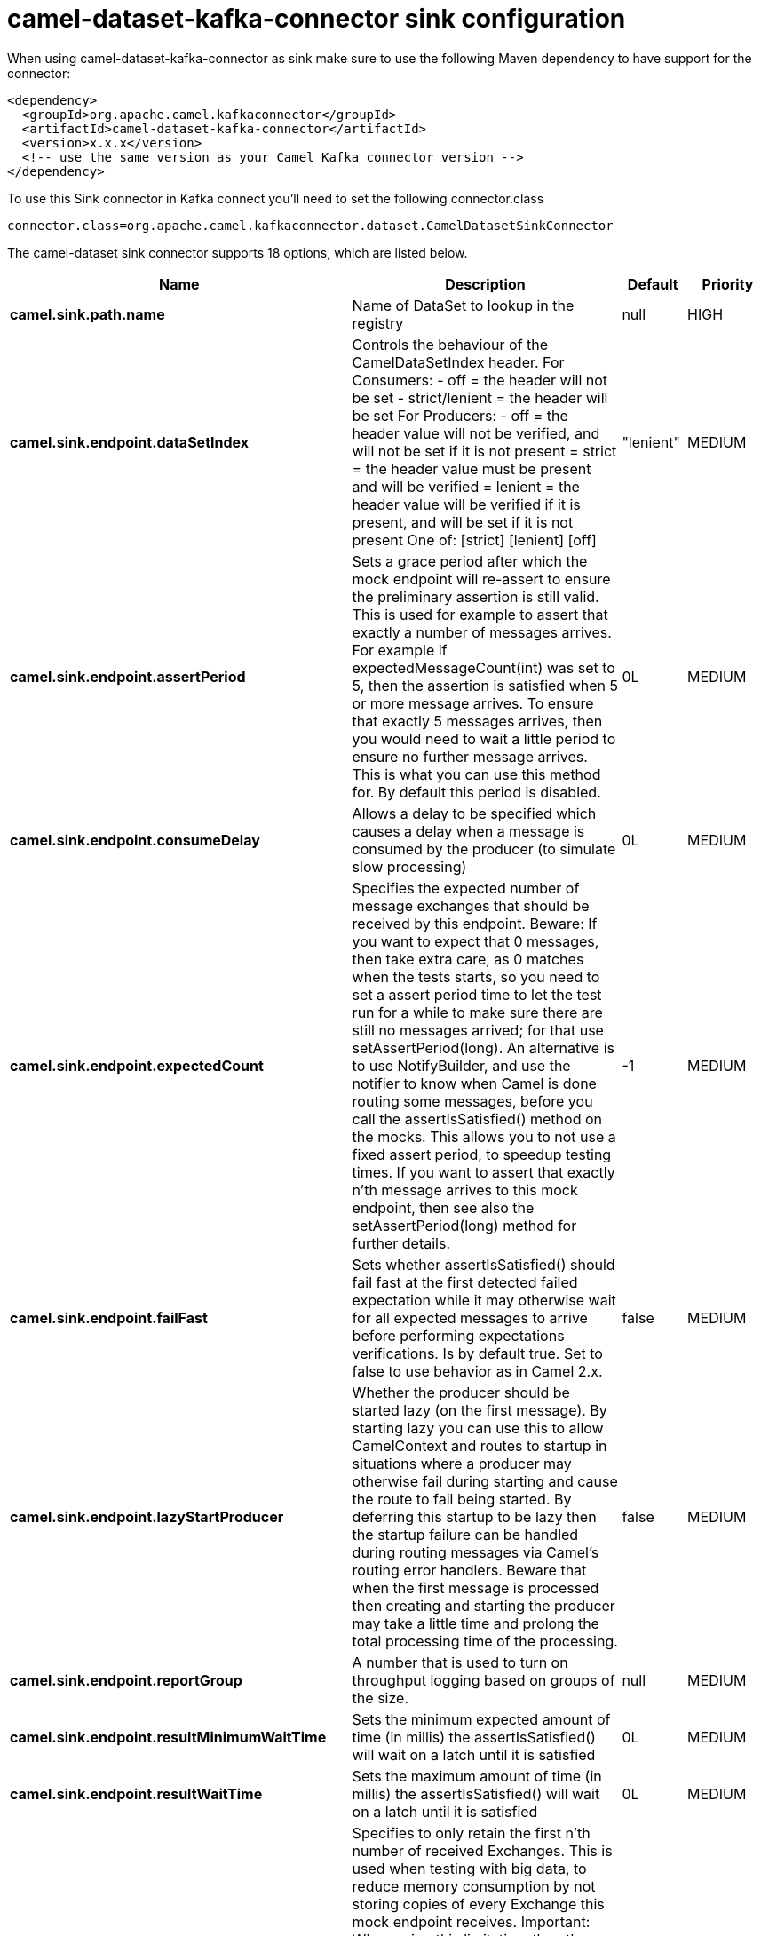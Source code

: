 // kafka-connector options: START
[[camel-dataset-kafka-connector-sink]]
= camel-dataset-kafka-connector sink configuration

When using camel-dataset-kafka-connector as sink make sure to use the following Maven dependency to have support for the connector:

[source,xml]
----
<dependency>
  <groupId>org.apache.camel.kafkaconnector</groupId>
  <artifactId>camel-dataset-kafka-connector</artifactId>
  <version>x.x.x</version>
  <!-- use the same version as your Camel Kafka connector version -->
</dependency>
----

To use this Sink connector in Kafka connect you'll need to set the following connector.class

[source,java]
----
connector.class=org.apache.camel.kafkaconnector.dataset.CamelDatasetSinkConnector
----


The camel-dataset sink connector supports 18 options, which are listed below.



[width="100%",cols="2,5,^1,2",options="header"]
|===
| Name | Description | Default | Priority
| *camel.sink.path.name* | Name of DataSet to lookup in the registry | null | HIGH
| *camel.sink.endpoint.dataSetIndex* | Controls the behaviour of the CamelDataSetIndex header. For Consumers: - off = the header will not be set - strict/lenient = the header will be set For Producers: - off = the header value will not be verified, and will not be set if it is not present = strict = the header value must be present and will be verified = lenient = the header value will be verified if it is present, and will be set if it is not present One of: [strict] [lenient] [off] | "lenient" | MEDIUM
| *camel.sink.endpoint.assertPeriod* | Sets a grace period after which the mock endpoint will re-assert to ensure the preliminary assertion is still valid. This is used for example to assert that exactly a number of messages arrives. For example if expectedMessageCount(int) was set to 5, then the assertion is satisfied when 5 or more message arrives. To ensure that exactly 5 messages arrives, then you would need to wait a little period to ensure no further message arrives. This is what you can use this method for. By default this period is disabled. | 0L | MEDIUM
| *camel.sink.endpoint.consumeDelay* | Allows a delay to be specified which causes a delay when a message is consumed by the producer (to simulate slow processing) | 0L | MEDIUM
| *camel.sink.endpoint.expectedCount* | Specifies the expected number of message exchanges that should be received by this endpoint. Beware: If you want to expect that 0 messages, then take extra care, as 0 matches when the tests starts, so you need to set a assert period time to let the test run for a while to make sure there are still no messages arrived; for that use setAssertPeriod(long). An alternative is to use NotifyBuilder, and use the notifier to know when Camel is done routing some messages, before you call the assertIsSatisfied() method on the mocks. This allows you to not use a fixed assert period, to speedup testing times. If you want to assert that exactly n'th message arrives to this mock endpoint, then see also the setAssertPeriod(long) method for further details. | -1 | MEDIUM
| *camel.sink.endpoint.failFast* | Sets whether assertIsSatisfied() should fail fast at the first detected failed expectation while it may otherwise wait for all expected messages to arrive before performing expectations verifications. Is by default true. Set to false to use behavior as in Camel 2.x. | false | MEDIUM
| *camel.sink.endpoint.lazyStartProducer* | Whether the producer should be started lazy (on the first message). By starting lazy you can use this to allow CamelContext and routes to startup in situations where a producer may otherwise fail during starting and cause the route to fail being started. By deferring this startup to be lazy then the startup failure can be handled during routing messages via Camel's routing error handlers. Beware that when the first message is processed then creating and starting the producer may take a little time and prolong the total processing time of the processing. | false | MEDIUM
| *camel.sink.endpoint.reportGroup* | A number that is used to turn on throughput logging based on groups of the size. | null | MEDIUM
| *camel.sink.endpoint.resultMinimumWaitTime* | Sets the minimum expected amount of time (in millis) the assertIsSatisfied() will wait on a latch until it is satisfied | 0L | MEDIUM
| *camel.sink.endpoint.resultWaitTime* | Sets the maximum amount of time (in millis) the assertIsSatisfied() will wait on a latch until it is satisfied | 0L | MEDIUM
| *camel.sink.endpoint.retainFirst* | Specifies to only retain the first n'th number of received Exchanges. This is used when testing with big data, to reduce memory consumption by not storing copies of every Exchange this mock endpoint receives. Important: When using this limitation, then the getReceivedCounter() will still return the actual number of received Exchanges. For example if we have received 5000 Exchanges, and have configured to only retain the first 10 Exchanges, then the getReceivedCounter() will still return 5000 but there is only the first 10 Exchanges in the getExchanges() and getReceivedExchanges() methods. When using this method, then some of the other expectation methods is not supported, for example the expectedBodiesReceived(Object...) sets a expectation on the first number of bodies received. You can configure both setRetainFirst(int) and setRetainLast(int) methods, to limit both the first and last received. | -1 | MEDIUM
| *camel.sink.endpoint.retainLast* | Specifies to only retain the last n'th number of received Exchanges. This is used when testing with big data, to reduce memory consumption by not storing copies of every Exchange this mock endpoint receives. Important: When using this limitation, then the getReceivedCounter() will still return the actual number of received Exchanges. For example if we have received 5000 Exchanges, and have configured to only retain the last 20 Exchanges, then the getReceivedCounter() will still return 5000 but there is only the last 20 Exchanges in the getExchanges() and getReceivedExchanges() methods. When using this method, then some of the other expectation methods is not supported, for example the expectedBodiesReceived(Object...) sets a expectation on the first number of bodies received. You can configure both setRetainFirst(int) and setRetainLast(int) methods, to limit both the first and last received. | -1 | MEDIUM
| *camel.sink.endpoint.sleepForEmptyTest* | Allows a sleep to be specified to wait to check that this endpoint really is empty when expectedMessageCount(int) is called with zero | 0L | MEDIUM
| *camel.sink.endpoint.copyOnExchange* | Sets whether to make a deep copy of the incoming Exchange when received at this mock endpoint. Is by default true. | true | MEDIUM
| *camel.sink.endpoint.basicPropertyBinding* | Whether the endpoint should use basic property binding (Camel 2.x) or the newer property binding with additional capabilities | false | MEDIUM
| *camel.sink.endpoint.synchronous* | Sets whether synchronous processing should be strictly used, or Camel is allowed to use asynchronous processing (if supported). | false | MEDIUM
| *camel.component.dataset.lazyStartProducer* | Whether the producer should be started lazy (on the first message). By starting lazy you can use this to allow CamelContext and routes to startup in situations where a producer may otherwise fail during starting and cause the route to fail being started. By deferring this startup to be lazy then the startup failure can be handled during routing messages via Camel's routing error handlers. Beware that when the first message is processed then creating and starting the producer may take a little time and prolong the total processing time of the processing. | false | MEDIUM
| *camel.component.dataset.basicPropertyBinding* | Whether the component should use basic property binding (Camel 2.x) or the newer property binding with additional capabilities | false | MEDIUM
|===
// kafka-connector options: END
